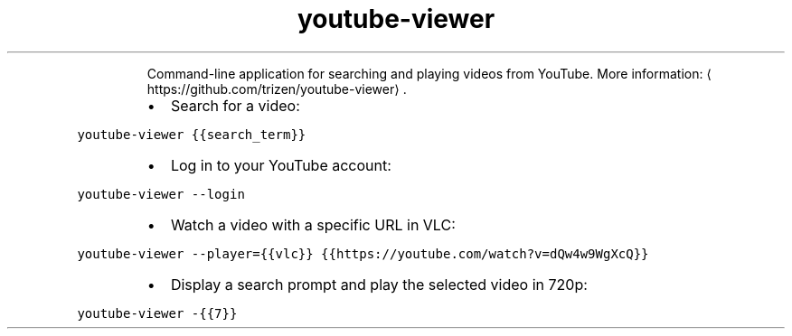 .TH youtube\-viewer
.PP
.RS
Command\-line application for searching and playing videos from YouTube.
More information: \[la]https://github.com/trizen/youtube-viewer\[ra]\&.
.RE
.RS
.IP \(bu 2
Search for a video:
.RE
.PP
\fB\fCyoutube\-viewer {{search_term}}\fR
.RS
.IP \(bu 2
Log in to your YouTube account:
.RE
.PP
\fB\fCyoutube\-viewer \-\-login\fR
.RS
.IP \(bu 2
Watch a video with a specific URL in VLC:
.RE
.PP
\fB\fCyoutube\-viewer \-\-player={{vlc}} {{https://youtube.com/watch?v=dQw4w9WgXcQ}}\fR
.RS
.IP \(bu 2
Display a search prompt and play the selected video in 720p:
.RE
.PP
\fB\fCyoutube\-viewer \-{{7}}\fR
